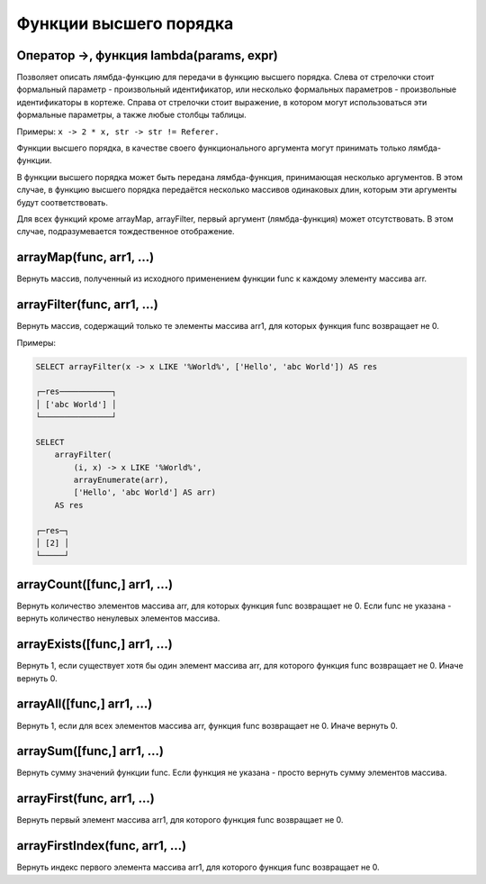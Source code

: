 Функции высшего порядка
-----------------------

Оператор ->, функция lambda(params, expr)
~~~~~~~~~~~~~~~~~~~~~~~~~~~~~~~~~~~~~~~~~
Позволяет описать лямбда-функцию для передачи в функцию высшего порядка. Слева от стрелочки стоит формальный параметр - произвольный идентификатор, или несколько формальных параметров - произвольные идентификаторы в кортеже. Справа от стрелочки стоит выражение, в котором могут использоваться эти формальные параметры, а также любые столбцы таблицы.

Примеры: ``x -> 2 * x, str -> str != Referer.``

Функции высшего порядка, в качестве своего функционального аргумента могут принимать только лямбда-функции.

В функции высшего порядка может быть передана лямбда-функция, принимающая несколько аргументов. В этом случае, в функцию высшего порядка передаётся несколько массивов одинаковых длин, которым эти аргументы будут соответствовать.

Для всех функций кроме arrayMap, arrayFilter, первый аргумент (лямбда-функция) может отсутствовать. В этом случае, подразумевается тождественное отображение.

arrayMap(func, arr1, ...)
~~~~~~~~~~~~~~~~~~~~~~~~~
Вернуть массив, полученный из исходного применением функции func к каждому элементу массива arr.

arrayFilter(func, arr1, ...)
~~~~~~~~~~~~~~~~~~~~~~~~~~~~
Вернуть массив, содержащий только те элементы массива arr1, для которых функция func возвращает не 0.

Примеры:

.. code-block:: sql

  SELECT arrayFilter(x -> x LIKE '%World%', ['Hello', 'abc World']) AS res
  
  ┌─res───────────┐
  │ ['abc World'] │
  └───────────────┘
  
  SELECT
      arrayFilter(
          (i, x) -> x LIKE '%World%',
          arrayEnumerate(arr),
          ['Hello', 'abc World'] AS arr)
      AS res
  
  ┌─res─┐
  │ [2] │
  └─────┘

arrayCount([func,] arr1, ...)
~~~~~~~~~~~~~~~~~~~~~~~~~~~~~
Вернуть количество элементов массива arr, для которых функция func возвращает не 0. Если func не указана - вернуть количество ненулевых элементов массива.

arrayExists([func,] arr1, ...)
~~~~~~~~~~~~~~~~~~~~~~~~~~~~~~
Вернуть 1, если существует хотя бы один элемент массива arr, для которого функция func возвращает не 0. Иначе вернуть 0.

arrayAll([func,] arr1, ...)
~~~~~~~~~~~~~~~~~~~~~~~~~~~
Вернуть 1, если для всех элементов массива arr, функция func возвращает не 0. Иначе вернуть 0.

arraySum([func,] arr1, ...)
~~~~~~~~~~~~~~~~~~~~~~~~~~~
Вернуть сумму значений функции func. Если функция не указана - просто вернуть сумму элементов массива.

arrayFirst(func, arr1, ...)
~~~~~~~~~~~~~~~~~~~~~~~~~~~
Вернуть первый элемент массива arr1, для которого функция func возвращает не 0.

arrayFirstIndex(func, arr1, ...)
~~~~~~~~~~~~~~~~~~~~~~~~~~~~~~~~
Вернуть индекс первого элемента массива arr1, для которого функция func возвращает не 0.
